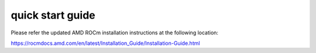 
.. _quickstart:

====================
quick start guide
====================


Please refer the updated AMD ROCm installation instructions at the following location:

https://rocmdocs.amd.com/en/latest/Installation_Guide/Installation-Guide.html


